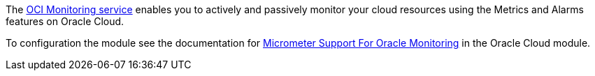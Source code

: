 The https://docs.oracle.com/en-us/iaas/Content/Monitoring/Concepts/monitoringoverview.htm[OCI Monitoring service] enables you to actively and passively monitor your cloud resources using the Metrics and Alarms features on Oracle Cloud.

To configuration the module see the documentation for https://micronaut-projects.github.io/micronaut-oracle-cloud/latest/guide/#micrometer[Micrometer Support For Oracle Monitoring] in the Oracle Cloud module.
